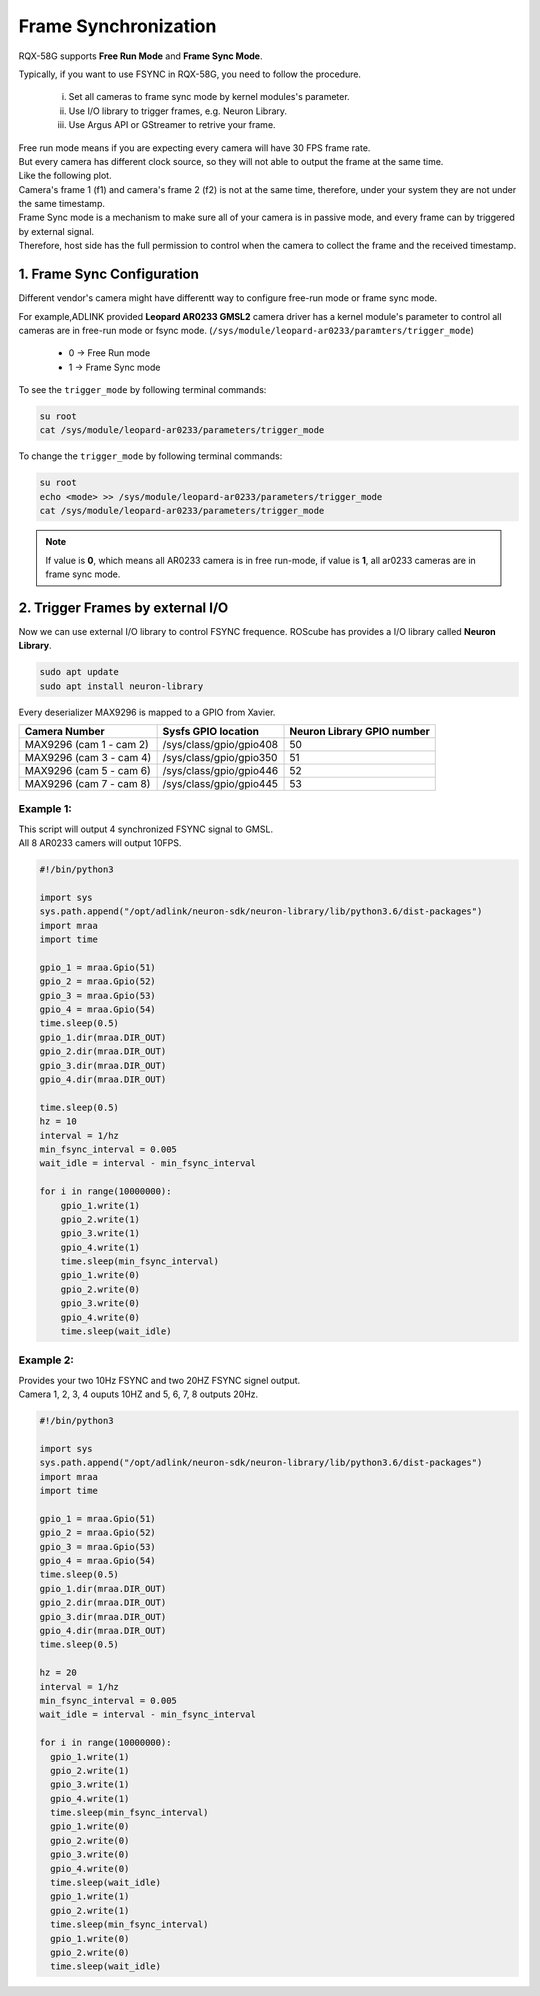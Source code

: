 .. _frame_sync:

Frame Synchronization 
#####################

RQX-58G supports **Free Run Mode** and **Frame Sync Mode**.

Typically, if you want to use FSYNC in RQX-58G, you need to follow the procedure.
    
    i.   Set all cameras to frame sync mode by kernel modules's parameter.
    ii.  Use I/O library to trigger frames, e.g. Neuron Library.
    iii. Use Argus API or GStreamer to retrive your frame.

| Free run mode means if you are expecting every camera will have 30 FPS frame rate. 
| But every camera has different clock source, so they will not able to output the frame at the same time.

| Like the following plot.
| Camera's frame 1 (f1) and camera's frame 2 (f2) is not at the same time, therefore, under your system they are not under the same timestamp.

.. image:: images/free-run-30fps.png
  :width: 80%
  :align: center

| Frame Sync mode is a mechanism to make sure all of your camera is in passive mode, and every frame can by triggered by external signal. 
| Therefore, host side has the full permission to control when the camera to collect the frame and the received timestamp.

.. image:: images/frame-sync-30fps.png
  :width: 80%
  :align: center

1. Frame Sync Configuration
---------------------------   

Different vendor's camera might have differentt way to configure free-run mode or frame sync mode.

For example,ADLINK provided **Leopard AR0233 GMSL2** camera driver has a kernel module's parameter to control all cameras are in free-run mode or fsync mode. 
(``/sys/module/leopard-ar0233/paramters/trigger_mode``)

    * 0 -> Free Run mode
    * 1 -> Frame Sync mode

To see the ``trigger_mode``  by following terminal commands:

.. code::

    su root
    cat /sys/module/leopard-ar0233/parameters/trigger_mode

To change the ``trigger_mode`` by following terminal commands:

.. code::

    su root
    echo <mode> >> /sys/module/leopard-ar0233/parameters/trigger_mode
    cat /sys/module/leopard-ar0233/parameters/trigger_mode

.. image:: images/ar0233-trigger-mode.png
  :width: 80%
  :align: center


.. note::

    If value is **0**, which means all AR0233 camera is in free run-mode, if value is **1**, all ar0233 cameras are in frame sync mode.

2. Trigger Frames by external I/O
---------------------------------

Now we can use external I/O library to control FSYNC frequence. ROScube has provides a I/O library called **Neuron Library**.

.. code::

    sudo apt update
    sudo apt install neuron-library

Every deserializer MAX9296 is mapped to a GPIO from Xavier.

+-------------------------+-------------------------+----------------------------+
| Camera Number           | Sysfs GPIO location     | Neuron Library GPIO number |
+=========================+=========================+============================+
| MAX9296 (cam 1 - cam 2) | /sys/class/gpio/gpio408 | 50                         |
+-------------------------+-------------------------+----------------------------+
| MAX9296 (cam 3 - cam 4) | /sys/class/gpio/gpio350 | 51                         |
+-------------------------+-------------------------+----------------------------+
| MAX9296 (cam 5 - cam 6) | /sys/class/gpio/gpio446 | 52                         |
+-------------------------+-------------------------+----------------------------+
| MAX9296 (cam 7 - cam 8) | /sys/class/gpio/gpio445 | 53                         |
+-------------------------+-------------------------+----------------------------+

Example 1: 
**********

| This script will output 4 synchronized FSYNC signal to GMSL. 
| All 8 AR0233 camers will output 10FPS.


.. image:: images/fsync-ar0233-10fps.png
  :width: 80%
  :align: center

.. code::
    
  #!/bin/python3

  import sys
  sys.path.append("/opt/adlink/neuron-sdk/neuron-library/lib/python3.6/dist-packages")
  import mraa
  import time

  gpio_1 = mraa.Gpio(51)
  gpio_2 = mraa.Gpio(52)
  gpio_3 = mraa.Gpio(53)
  gpio_4 = mraa.Gpio(54)
  time.sleep(0.5)
  gpio_1.dir(mraa.DIR_OUT)
  gpio_2.dir(mraa.DIR_OUT)
  gpio_3.dir(mraa.DIR_OUT)
  gpio_4.dir(mraa.DIR_OUT)
  
  time.sleep(0.5)
  hz = 10
  interval = 1/hz
  min_fsync_interval = 0.005
  wait_idle = interval - min_fsync_interval

  for i in range(10000000):
      gpio_1.write(1)
      gpio_2.write(1)
      gpio_3.write(1)
      gpio_4.write(1)
      time.sleep(min_fsync_interval)
      gpio_1.write(0)
      gpio_2.write(0)
      gpio_3.write(0)
      gpio_4.write(0)
      time.sleep(wait_idle)

Example 2:
**********

| Provides your two 10Hz FSYNC and two 20HZ FSYNC signel output.
| Camera 1, 2, 3, 4 ouputs 10HZ and 5, 6, 7, 8 outputs 20Hz.

.. image:: images/fsync-ar0233-20fps.png
  :width: 80%
  :align: center

.. code::
  
  #!/bin/python3

  import sys
  sys.path.append("/opt/adlink/neuron-sdk/neuron-library/lib/python3.6/dist-packages")
  import mraa
  import time

  gpio_1 = mraa.Gpio(51)
  gpio_2 = mraa.Gpio(52)
  gpio_3 = mraa.Gpio(53)
  gpio_4 = mraa.Gpio(54)
  time.sleep(0.5)
  gpio_1.dir(mraa.DIR_OUT)
  gpio_2.dir(mraa.DIR_OUT)
  gpio_3.dir(mraa.DIR_OUT)
  gpio_4.dir(mraa.DIR_OUT)
  time.sleep(0.5)
  
  hz = 20
  interval = 1/hz
  min_fsync_interval = 0.005
  wait_idle = interval - min_fsync_interval
  
  for i in range(10000000):
    gpio_1.write(1)
    gpio_2.write(1)
    gpio_3.write(1)
    gpio_4.write(1)
    time.sleep(min_fsync_interval)
    gpio_1.write(0)
    gpio_2.write(0)
    gpio_3.write(0)
    gpio_4.write(0)
    time.sleep(wait_idle)
    gpio_1.write(1)
    gpio_2.write(1)
    time.sleep(min_fsync_interval)
    gpio_1.write(0)
    gpio_2.write(0)
    time.sleep(wait_idle)